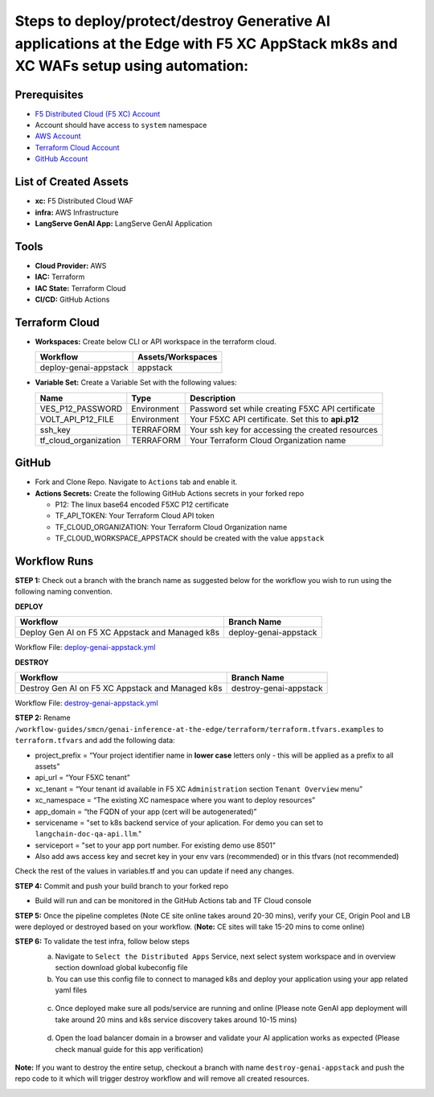 Steps to deploy/protect/destroy Generative AI applications at the Edge with F5 XC AppStack mk8s and XC WAFs setup using automation:
===================================================================================================================================

Prerequisites
#############

-  `F5 Distributed Cloud (F5 XC) Account <https://console.ves.volterra.io/signup/usage_plan>`__
-   Account should have access to ``system`` namespace
-  `AWS Account <https://azure.microsoft.com/en-in/get-started/azure-portal/>`__ 
-  `Terraform Cloud Account <https://developer.hashicorp.com/terraform/tutorials/cloud-get-started>`__
-  `GitHub Account <https://github.com>`__

List of Created Assets
#######################

-  **xc:** F5 Distributed Cloud WAF
-  **infra:** AWS Infrastructure
-  **LangServe GenAI App:** LangServe GenAI Application

Tools
#####

-  **Cloud Provider:** AWS
-  **IAC:** Terraform
-  **IAC State:** Terraform Cloud
-  **CI/CD:** GitHub Actions

Terraform Cloud
###############

-  **Workspaces:** Create below CLI or API workspace in the terraform cloud.

   +---------------------------+-------------------------------------------+
   |         **Workflow**      |  **Assets/Workspaces**                    |
   +===========================+===========================================+
   |  deploy-genai-appstack    |         appstack                          |
   +---------------------------+-------------------------------------------+

-  **Variable Set:** Create a Variable Set with the following values:

   +------------------------------------------+--------------+------------------------------------------------------+
   |         **Name**                         |  **Type**    |      **Description**                                 |
   +==========================================+==============+======================================================+
   | VES_P12_PASSWORD                         | Environment  |  Password set while creating F5XC API certificate    |
   +------------------------------------------+--------------+------------------------------------------------------+
   | VOLT_API_P12_FILE                        | Environment  |  Your F5XC API certificate. Set this to **api.p12**  |
   +------------------------------------------+--------------+------------------------------------------------------+
   | ssh_key                                  | TERRAFORM    |  Your ssh key for accessing the created resources    | 
   +------------------------------------------+--------------+------------------------------------------------------+
   | tf_cloud_organization                    | TERRAFORM    |  Your Terraform Cloud Organization name              |
   +------------------------------------------+--------------+------------------------------------------------------+


GitHub
######

-  Fork and Clone Repo. Navigate to ``Actions`` tab and enable it.

-  **Actions Secrets:** Create the following GitHub Actions secrets in
   your forked repo

   -  P12: The linux base64 encoded F5XC P12 certificate
   -  TF_API_TOKEN: Your Terraform Cloud API token
   -  TF_CLOUD_ORGANIZATION: Your Terraform Cloud Organization name
   -  TF_CLOUD_WORKSPACE_APPSTACK should be created with the value ``appstack``


Workflow Runs
#############

**STEP 1:** Check out a branch with the branch name as suggested below for the workflow you wish to run using
the following naming convention.

**DEPLOY**

=============================================== =======================
Workflow                                           Branch Name
=============================================== =======================
Deploy Gen AI on F5 XC Appstack and Managed k8s  deploy-genai-appstack
=============================================== =======================

Workflow File: `deploy-genai-appstack.yml </.github/workflows/deploy-genai-appstack.yml>`__

**DESTROY**

================================================ =======================
Workflow                                           Branch Name
================================================ =======================
Destroy Gen AI on F5 XC Appstack and Managed k8s  destroy-genai-appstack
================================================ =======================

Workflow File: `destroy-genai-appstack.yml </.github/workflows/destroy-genai-appstack.yaml>`__

**STEP 2:** Rename ``/workflow-guides/smcn/genai-inference-at-the-edge/terraform/terraform.tfvars.examples`` to ``terraform.tfvars`` and add the following data:

-  project_prefix = “Your project identifier name in **lower case** letters only - this will be applied as a prefix to all assets”

-  api_url = “Your F5XC tenant” 

-  xc_tenant = “Your tenant id available in F5 XC ``Administration`` section ``Tenant Overview`` menu” 

-  xc_namespace = “The existing XC namespace where you want to deploy resources” 

-  app_domain = “the FQDN of your app (cert will be autogenerated)” 

-  servicename = "set to k8s backend service of your aplication. For demo you can set to ``langchain-doc-qa-api.llm``."

- serviceport = "set to your app port number. For existing demo use 8501"

- Also add aws access key and secret key in your env vars (recommended) or in this tfvars (not recommended)

Check the rest of the values in variables.tf and you can update if need any changes.

**STEP 4:** Commit and push your build branch to your forked repo 

- Build will run and can be monitored in the GitHub Actions tab and TF Cloud console

.. image:: assets/deploy_pipeline.JPG

**STEP 5:** Once the pipeline completes (Note CE site online takes around 20-30 mins), verify your CE, Origin Pool and LB were deployed or destroyed based on your workflow. (**Note:** CE sites will take 15-20 mins to come online)

**STEP 6:** To validate the test infra, follow below steps
       a. Navigate to ``Select the Distributed Apps`` Service, next select system workspace and in overview section download global kubeconfig file
       b. You can use this config file to connect to managed k8s and deploy your application using your app related yaml files

        .. image:: assets/app-deploy.JPG

       c. Once deployed make sure all pods/service are running and online (Please note GenAI app deployment will take around 20 mins and k8s service discovery takes around 10-15 mins)

        .. image:: assets/pods-online.JPG

       d. Open the load balancer domain in a browser and validate your AI application works as expected (Please check manual guide for this app verification)

        .. image:: assets/postman.JPG


**Note:** If you want to destroy the entire setup, checkout a branch with name ``destroy-genai-appstack`` and push the repo code to it which will trigger destroy workflow and will remove all created resources.

.. image:: assets/destroy_pipeline.JPG

